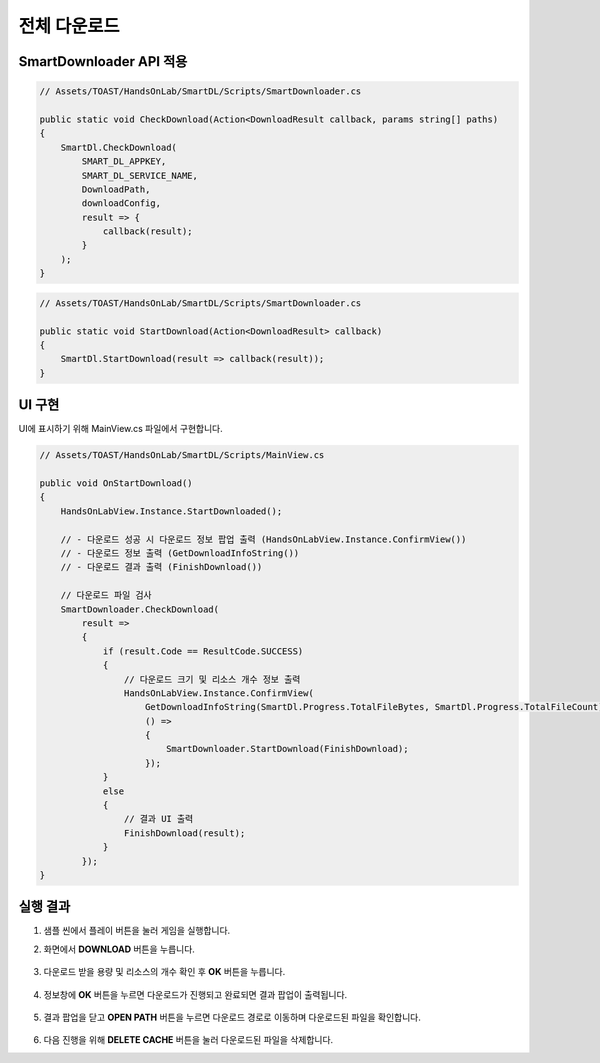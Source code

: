 ######################
전체 다운로드
######################

SmartDownloader API 적용
=========================

.. code-block:: C#

    // Assets/TOAST/HandsOnLab/SmartDL/Scripts/SmartDownloader.cs

    public static void CheckDownload(Action<DownloadResult callback, params string[] paths)
    {
        SmartDl.CheckDownload(
            SMART_DL_APPKEY,
            SMART_DL_SERVICE_NAME,
            DownloadPath,
            downloadConfig,
            result => {
                callback(result);
            }
        );
    }
    

.. code-block:: C#

    // Assets/TOAST/HandsOnLab/SmartDL/Scripts/SmartDownloader.cs

    public static void StartDownload(Action<DownloadResult> callback)
    {
        SmartDl.StartDownload(result => callback(result));
    }


UI 구현
=====================

UI에 표시하기 위해 MainView.cs 파일에서 구현합니다.

.. code-block:: C#

    // Assets/TOAST/HandsOnLab/SmartDL/Scripts/MainView.cs
    
    public void OnStartDownload()
    {
        HandsOnLabView.Instance.StartDownloaded();

        // - 다운로드 성공 시 다운로드 정보 팝업 출력 (HandsOnLabView.Instance.ConfirmView())
        // - 다운로드 정보 출력 (GetDownloadInfoString())
        // - 다운로드 결과 출력 (FinishDownload())

        // 다운로드 파일 검사
        SmartDownloader.CheckDownload(
            result =>
            {
                if (result.Code == ResultCode.SUCCESS)
                {
                    // 다운로드 크기 및 리소스 개수 정보 출력
                    HandsOnLabView.Instance.ConfirmView(
                        GetDownloadInfoString(SmartDl.Progress.TotalFileBytes, SmartDl.Progress.TotalFileCount),
                        () =>
                        {
                            SmartDownloader.StartDownload(FinishDownload);
                        });
                }
                else
                {
                    // 결과 UI 출력
                    FinishDownload(result);
                }
            });
    }
    


실행 결과
=====================

1. 샘플 씬에서 플레이 버튼을 눌러 게임을 실행합니다.

2. 화면에서 **DOWNLOAD** 버튼을 누릅니다.

    .. image:: _static/image/sdk_sample_download_ui_intro.png

3. 다운로드 받을 용량 및 리소스의 개수 확인 후 **OK** 버튼을 누릅니다.

    .. image:: _static/image/sdk_sample_download_ui_check_result.png

4. 정보창에 **OK** 버튼을 누르면 다운로드가 진행되고 완료되면 결과 팝업이 출력됩니다.

    .. image:: _static/image/sdk_sample_download_ui_download_result.png

5. 결과 팝업을 닫고 **OPEN PATH** 버튼을 누르면 다운로드 경로로 이동하며 다운로드된 파일을 확인합니다.

    .. image:: _static/image/sdk_download_path.png

6. 다음 진행을 위해 **DELETE CACHE** 버튼을 눌러 다운로드된 파일을 삭제합니다.